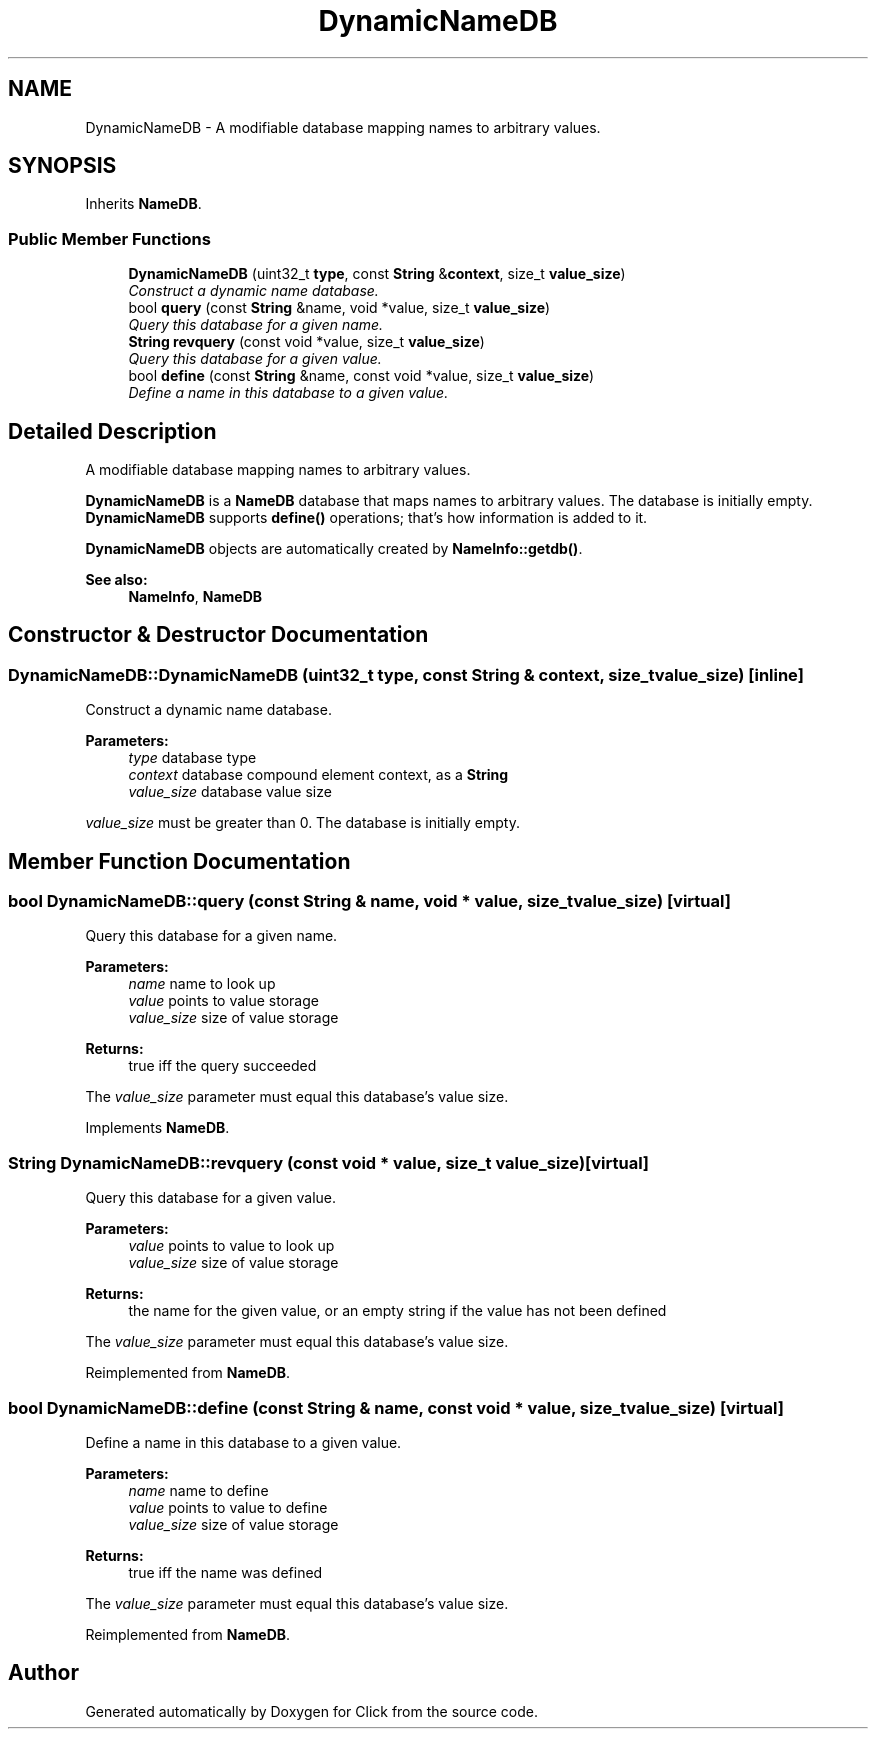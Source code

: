 .TH "DynamicNameDB" 3 "Thu Oct 12 2017" "Click" \" -*- nroff -*-
.ad l
.nh
.SH NAME
DynamicNameDB \- A modifiable database mapping names to arbitrary values\&.  

.SH SYNOPSIS
.br
.PP
.PP
Inherits \fBNameDB\fP\&.
.SS "Public Member Functions"

.in +1c
.ti -1c
.RI "\fBDynamicNameDB\fP (uint32_t \fBtype\fP, const \fBString\fP &\fBcontext\fP, size_t \fBvalue_size\fP)"
.br
.RI "\fIConstruct a dynamic name database\&. \fP"
.ti -1c
.RI "bool \fBquery\fP (const \fBString\fP &name, void *value, size_t \fBvalue_size\fP)"
.br
.RI "\fIQuery this database for a given name\&. \fP"
.ti -1c
.RI "\fBString\fP \fBrevquery\fP (const void *value, size_t \fBvalue_size\fP)"
.br
.RI "\fIQuery this database for a given value\&. \fP"
.ti -1c
.RI "bool \fBdefine\fP (const \fBString\fP &name, const void *value, size_t \fBvalue_size\fP)"
.br
.RI "\fIDefine a name in this database to a given value\&. \fP"
.in -1c
.SH "Detailed Description"
.PP 
A modifiable database mapping names to arbitrary values\&. 

\fBDynamicNameDB\fP is a \fBNameDB\fP database that maps names to arbitrary values\&. The database is initially empty\&. \fBDynamicNameDB\fP supports \fBdefine()\fP operations; that's how information is added to it\&.
.PP
\fBDynamicNameDB\fP objects are automatically created by \fBNameInfo::getdb()\fP\&.
.PP
\fBSee also:\fP
.RS 4
\fBNameInfo\fP, \fBNameDB\fP 
.RE
.PP

.SH "Constructor & Destructor Documentation"
.PP 
.SS "DynamicNameDB::DynamicNameDB (uint32_t type, const \fBString\fP & context, size_t value_size)\fC [inline]\fP"

.PP
Construct a dynamic name database\&. 
.PP
\fBParameters:\fP
.RS 4
\fItype\fP database type 
.br
\fIcontext\fP database compound element context, as a \fBString\fP 
.br
\fIvalue_size\fP database value size
.RE
.PP
\fIvalue_size\fP must be greater than 0\&. The database is initially empty\&. 
.SH "Member Function Documentation"
.PP 
.SS "bool DynamicNameDB::query (const \fBString\fP & name, void * value, size_t value_size)\fC [virtual]\fP"

.PP
Query this database for a given name\&. 
.PP
\fBParameters:\fP
.RS 4
\fIname\fP name to look up 
.br
\fIvalue\fP points to value storage 
.br
\fIvalue_size\fP size of value storage 
.RE
.PP
\fBReturns:\fP
.RS 4
true iff the query succeeded
.RE
.PP
The \fIvalue_size\fP parameter must equal this database's value size\&. 
.PP
Implements \fBNameDB\fP\&.
.SS "\fBString\fP DynamicNameDB::revquery (const void * value, size_t value_size)\fC [virtual]\fP"

.PP
Query this database for a given value\&. 
.PP
\fBParameters:\fP
.RS 4
\fIvalue\fP points to value to look up 
.br
\fIvalue_size\fP size of value storage 
.RE
.PP
\fBReturns:\fP
.RS 4
the name for the given value, or an empty string if the value has not been defined
.RE
.PP
The \fIvalue_size\fP parameter must equal this database's value size\&. 
.PP
Reimplemented from \fBNameDB\fP\&.
.SS "bool DynamicNameDB::define (const \fBString\fP & name, const void * value, size_t value_size)\fC [virtual]\fP"

.PP
Define a name in this database to a given value\&. 
.PP
\fBParameters:\fP
.RS 4
\fIname\fP name to define 
.br
\fIvalue\fP points to value to define 
.br
\fIvalue_size\fP size of value storage 
.RE
.PP
\fBReturns:\fP
.RS 4
true iff the name was defined
.RE
.PP
The \fIvalue_size\fP parameter must equal this database's value size\&. 
.PP
Reimplemented from \fBNameDB\fP\&.

.SH "Author"
.PP 
Generated automatically by Doxygen for Click from the source code\&.
